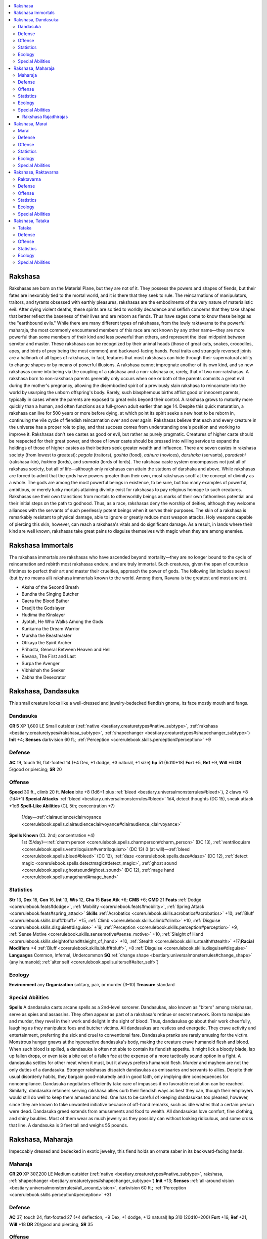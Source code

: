 
.. _`bestiary3.rakshasa`:

.. contents:: \ 

.. _`bestiary3.rakshasa#rakshasa`:

Rakshasa
*********
Rakshasas are born on the Material Plane, but they are not of it. They possess the powers and shapes of fiends, but their fates are inexorably tied to the mortal world, and it is there that they seek to rule. The reincarnations of manipulators, traitors, and tyrants obsessed with earthly pleasures, rakshasas are the embodiments of the very nature of materialistic evil. After dying violent deaths, these spirits are so tied to worldly decadence and selfish concerns that they take shapes that better reflect the baseness of their lives and are reborn as fiends. Thus have sages come to know these beings as the "earthbound evils."
While there are many different types of rakshasas, from the lowly raktavarna to the powerful maharaja, the most commonly encountered members of this race are not known by any other name—they are more powerful than some members of their kind and less powerful than others, and represent the ideal midpoint between servitor and master. These rakshasas can be recognized by their animal heads (those of great cats, snakes, crocodiles, apes, and birds of prey being the most common) and backward-facing hands. Feral traits and strangely reversed joints are a hallmark of all types of rakshasas, in fact, features that most rakshasas can hide through their supernatural ability to change shapes or by means of powerful illusions.
A rakshasa cannot impregnate another of its own kind, and so new rakshasas come into being via the coupling of a rakshasa and a non-rakshasa or, rarely, that of two non-rakshasas. A rakshasa born to non-rakshasa parents generally only occurs when one or both of the parents commits a great evil during the mother's pregnancy, allowing the disembodied spirit of a previously slain rakshasa to reincarnate into the world by usurping the unborn offspring's body. Rarely, such blasphemous births afflict good or innocent parents, typically in cases where the parents are exposed to great evils beyond their control. A rakshasa grows to maturity more quickly than a human, and often functions as a full-grown adult earlier than age 14. Despite this quick maturation, a rakshasa can live for 500 years or more before dying, at which point its spirit seeks a new host to be reborn in, continuing the vile cycle of fiendish reincarnation over and over again.
Rakshasas believe that each and every creature in the universe has a proper role to play, and that success comes from understanding one's position and working to improve it. Rakshasas don't see castes as good or evil, but rather as purely pragmatic. Creatures of higher caste should be respected for their great power, and those of lower caste should be pressed into willing service to expand the holdings of those of higher castes as their betters seek greater wealth and influence.
There are seven castes in rakshasa society (from lowest to greatest): \ *pagala*\  (traitors), \ *goshta*\  (food), \ *adhura*\  (novices), \ *darshaka*\  (servants), \ *paradeshi*\  (rakshasa-kin), \ *hakima*\  (lords), and \ *samrata*\  (lords of lords). The rakshasa caste system encompasses not just all of rakshasa society, but all of life—although only rakshasas can attain the stations of darshaka and above.
While rakshasas are forced to admit that the gods have powers greater than their own, most rakshasas scoff at the concept of divinity as a whole. The gods are among the most powerful beings in existence, to be sure, but too many examples of powerful, ambitious, or merely lucky mortals attaining divinity exist for rakshasas to pay religious homage to such creatures. Rakshasas see their own transitions from mortals to otherworldly beings as marks of their own fathomless potential and their initial steps on the path to godhood. Thus, as a race, rakshasas deny the worship of deities, although they welcome alliances with the servants of such peerlessly potent beings when it serves their purposes.
The skin of a rakshasa is remarkably resistant to physical damage, able to ignore or greatly reduce most weapon attacks. Holy weapons capable of piercing this skin, however, can reach a rakshasa's vitals and do significant damage. As a result, in lands where their kind are well known, rakshasas take great pains to disguise themselves with magic when they are among enemies.

.. _`bestiary3.rakshasa#rakshasa_immortals`:

Rakshasa Immortals
*******************
The rakshasa immortals are rakshasas who have ascended beyond mortality—they are no longer bound to the cycle of reincarnation and rebirth most rakshasas endure, and are truly immortal. Such creatures, given the span of countless lifetimes to perfect their art and master their cruelties, approach the power of gods. The following list includes several (but by no means all) rakshasa immortals known to the world. Among them, Ravana is the greatest and most ancient.

* Aksha of the Second Breath

* Bundha the Singing Butcher

* Caera the Blood Bather

* Dradjit the Godslayer

* Hudima the Kinslayer

* Jyotah, He Who Walks Among the Gods

* Kunkarna the Dream Warrior

* Mursha the Beastmaster

* Otikaya the Spirit Archer

* Prihasta, General Between Heaven and Hell

* Ravana, The First and Last

* Surpa the Avenger

* Vibhishah the Seeker

* Zabha the Desecrator

.. _`bestiary3.rakshasa#rakshasa_dandasuka`:

Rakshasa, Dandasuka
********************
This small creature looks like a well-dressed and jewelry-bedecked fiendish gnome, its face mostly mouth and fangs.

.. _`bestiary3.rakshasa#dandasuka`:

Dandasuka
==========

**CR 5** 
XP 1,600
LE Small outsider (:ref:`native <bestiary.creaturetypes#native_subtype>`\ , :ref:`rakshasa <bestiary.creaturetypes#rakshasa_subtype>`\ , :ref:`shapechanger <bestiary.creaturetypes#shapechanger_subtype>`\ )
\ **Init**\  +4; \ **Senses**\  darkvision 60 ft.; :ref:`Perception <corerulebook.skills.perception#perception>`\  +9

.. _`bestiary3.rakshasa#defense`:

Defense
========
\ **AC**\  19, touch 16, flat-footed 14 (+4 Dex, +1 dodge, +3 natural, +1 size)
\ **hp**\  51 (6d10+18)
\ **Fort**\  +5, \ **Ref**\  +9, \ **Will**\  +6
\ **DR**\  5/good or piercing; \ **SR**\  20

.. _`bestiary3.rakshasa#offense`:

Offense
========
\ **Speed**\  30 ft., climb 20 ft.
\ **Melee**\  bite +8 (1d6+1 plus :ref:`bleed <bestiary.universalmonsterrules#bleed>`\ ), 2 claws +8 (1d4+1)
\ **Special Attacks**\  :ref:`bleed <bestiary.universalmonsterrules#bleed>`\  1d4, detect thoughts (DC 15), sneak attack +1d6
\ **Spell-Like Abilities**\  (CL 5th; concentration +7)
 1/day—:ref:`clairaudience/clairvoyance <corerulebook.spells.clairaudienceclairvoyance#clairaudience_clairvoyance>`
\ **Spells Known**\  (CL 2nd; concentration +4)
 1st (5/day)—:ref:`charm person <corerulebook.spells.charmperson#charm_person>`\  (DC 13), :ref:`ventriloquism <corerulebook.spells.ventriloquism#ventriloquism>`\  (DC 13)
 0 (at will)—:ref:`bleed <corerulebook.spells.bleed#bleed>`\  (DC 12), :ref:`daze <corerulebook.spells.daze#daze>`\  (DC 12), :ref:`detect magic <corerulebook.spells.detectmagic#detect_magic>`\ , :ref:`ghost sound <corerulebook.spells.ghostsound#ghost_sound>`\  (DC 12), :ref:`mage hand <corerulebook.spells.magehand#mage_hand>`

.. _`bestiary3.rakshasa#statistics`:

Statistics
===========
\ **Str**\  13, \ **Dex**\  18, \ **Con**\  16, \ **Int**\  13, \ **Wis**\  12, \ **Cha**\  15
\ **Base Atk**\  +6; \ **CMB**\  +6; \ **CMD**\  21
\ **Feats**\  :ref:`Dodge <corerulebook.feats#dodge>`\ , :ref:`Mobility <corerulebook.feats#mobility>`\ , :ref:`Spring Attack <corerulebook.feats#spring_attack>`
\ **Skills**\  :ref:`Acrobatics <corerulebook.skills.acrobatics#acrobatics>`\  +10, :ref:`Bluff <corerulebook.skills.bluff#bluff>`\  +15, :ref:`Climb <corerulebook.skills.climb#climb>`\  +10, :ref:`Disguise <corerulebook.skills.disguise#disguise>`\  +19, :ref:`Perception <corerulebook.skills.perception#perception>`\  +9, :ref:`Sense Motive <corerulebook.skills.sensemotive#sense_motive>`\  +10, :ref:`Sleight of Hand <corerulebook.skills.sleightofhand#sleight_of_hand>`\  +10, :ref:`Stealth <corerulebook.skills.stealth#stealth>`\  +17;\ **Racial Modifiers**\  +4 :ref:`Bluff <corerulebook.skills.bluff#bluff>`\ , +8 :ref:`Disguise <corerulebook.skills.disguise#disguise>`
\ **Languages**\  Common, Infernal, Undercommon
\ **SQ**\ :ref:`change shape <bestiary.universalmonsterrules#change_shape>`\  (any humanoid; :ref:`alter self <corerulebook.spells.alterself#alter_self>`\ )

.. _`bestiary3.rakshasa#ecology`:

Ecology
========
\ **Environment**\  any
\ **Organization**\  solitary, pair, or murder (3–10)
\ **Treasure**\  standard

.. _`bestiary3.rakshasa#special_abilities`:

Special Abilities
==================
\ **Spells**\  A dandasuka casts arcane spells as a 2nd-level sorcerer.
Dandasukas, also known as "biters" among rakshasas, serve as spies and assassins. They often appear as part of a rakshasa's retinue or secret network. Born to manipulate and murder, they revel in their work and delight in the sight of blood. Thus, dandasukas go about their work cheerfully, laughing as they manipulate foes and butcher victims.
All dandasukas are restless and energetic. They crave activity and entertainment, preferring the sick and cruel to conventional fare. Dandasuka pranks are rarely amusing for the victim.
Monstrous hunger gnaws at the hyperactive dandasuka's body, making the creature crave humanoid flesh and blood. When such blood is spilled, a dandasuka is often not able to contain its fiendish appetite. It might lick a bloody blade, lap up fallen drops, or even take a bite out of a fallen foe at the expense of a more tactically sound option in a fight. A dandasuka settles for other meat when it must, but it always prefers humanoid flesh.
Murder and mayhem are not the only duties of a dandasuka. Stronger rakshasas dispatch dandasukas as emissaries and servants to allies. Despite their usual disorderly habits, they bargain good-naturedly and in good faith, only implying dire consequences for noncompliance. Dandasuka negotiators efficiently take care of impasses if no favorable resolution can be reached. Similarly, dandasuka retainers serving rakshasa allies curb their fiendish ways as best they can, though their employers would still do well to keep them amused and fed. One has to be careful of keeping dandasukas too pleased, however, since they are known to take unwanted initiative because of off-hand remarks, such as idle wishes that a certain person were dead.
Dandasuka greed extends from amusements and food to wealth. All dandasukas love comfort, fine clothing, and shiny baubles. Most of them wear as much jewelry as they possibly can without looking ridiculous, and some cross that line. A dandasuka is 3 feet tall and weighs 55 pounds.

.. _`bestiary3.rakshasa#rakshasa_maharaja`:

Rakshasa, Maharaja
*******************
Impeccably dressed and bedecked in exotic jewelry, this fiend holds an ornate saber in its backward-facing hands.

.. _`bestiary3.rakshasa#maharaja`:

Maharaja
=========

**CR 20** 
XP 307,200
LE Medium outsider (:ref:`native <bestiary.creaturetypes#native_subtype>`\ , rakshasa, :ref:`shapechanger <bestiary.creaturetypes#shapechanger_subtype>`\ )
\ **Init**\  +13; \ **Senses**\  :ref:`all-around vision <bestiary.universalmonsterrules#all_around_vision>`\ , darkvision 60 ft.; :ref:`Perception <corerulebook.skills.perception#perception>`\  +31

Defense
========
\ **AC**\  37, touch 24, flat-footed 27 (+4 deflection, +9 Dex, +1 dodge, +13 natural)
\ **hp**\  310 (20d10+200)
\ **Fort**\  +16, \ **Ref**\  +21, \ **Will**\  +18
\ **DR**\  20/good and piercing; \ **SR**\  35

Offense
========
\ **Speed**\  40 ft., fly 30 ft. (good)
\ **Melee**\  \ *+3 falchion*\  +31/+26/+21/+16 (2d4+15/15–20), 4 bites +23 (1d6+4)
\ **Special Attacks**\  detect thoughts (DC 29), extra initiative
\ **Spell-Like Abilities**\  (CL 18th; concentration +27)
 Constant—:ref:`comprehend languages <corerulebook.spells.comprehendlanguages#comprehend_languages>`\ , :ref:`tongues <corerulebook.spells.tongues#tongues>`
 At will—:ref:`clairaudience/clairvoyance <corerulebook.spells.clairaudienceclairvoyance#clairaudience_clairvoyance>`
 1/day—:ref:`dominate monster <corerulebook.spells.dominatemonster#dominate_monster>`\  (DC 28)
\ **Spells Known**\  (CL 18th; concentration +27)
 9th (4/day)—:ref:`weird <corerulebook.spells.weird#weird>`\  (DC 28)
 8th (6/day)—:ref:`greater shadow evocation <corerulebook.spells.shadowevocation#shadow_evocation_greater>`\ , :ref:`mind blank <corerulebook.spells.mindblank#mind_blank>`\  
 7th (7/day)—:ref:`greater shadow conjuration <corerulebook.spells.shadowconjuration#shadow_conjuration_greater>`\ , :ref:`mass invisibility <corerulebook.spells.invisibility#invisibility_mass>`\ , :ref:`spell turning <corerulebook.spells.spellturning#spell_turning>`
 6th (7/day)—:ref:`greater dispel magic <corerulebook.spells.dispelmagic#dispel_magic_greater>`\ , :ref:`mass suggestion <corerulebook.spells.suggestion#suggestion_mass>`\  (DC 25), :ref:`true seeing <corerulebook.spells.trueseeing#true_seeing>`
 5th (8/day)—:ref:`baleful polymorph <corerulebook.spells.balefulpolymorph#baleful_polymorph>`\  (DC 24), :ref:`feeblemind <corerulebook.spells.feeblemind#feeblemind>`\  (DC 24), :ref:`mind fog <corerulebook.spells.mindfog#mind_fog>`\  (DC 24), \ *teleport*
 4th (8/day)—:ref:`charm monster <corerulebook.spells.charmmonster#charm_monster>`\  (DC 23), :ref:`dimension door <corerulebook.spells.dimensiondoor#dimension_door>`\ , :ref:`lesser globe of invulnerability <corerulebook.spells.globeofinvulnerability#globe_of_invulnerability_lesser>`\ , :ref:`scrying <corerulebook.spells.scrying#scrying>`
 3rd (8/day)—:ref:`dispel magic <corerulebook.spells.dispelmagic#dispel_magic>`\ , :ref:`nondetection <corerulebook.spells.nondetection#nondetection>`\ , :ref:`suggestion <corerulebook.spells.suggestion#suggestion>`\  (DC 22), :ref:`vampiric touch <corerulebook.spells.vampirictouch#vampiric_touch>`\  (DC 22)
 2nd (8/day)—:ref:`darkness <corerulebook.spells.darkness#darkness>`\ , :ref:`knock <corerulebook.spells.knock#knock>`\ , :ref:`misdirection <corerulebook.spells.misdirection#misdirection>`\  (DC 21), :ref:`resist energy <corerulebook.spells.resistenergy#resist_energy>`\ , :ref:`see invisibility <corerulebook.spells.seeinvisibility#see_invisibility>`
 1st (9/day)—:ref:`charm person <corerulebook.spells.charmperson#charm_person>`\  (DC 20), :ref:`identify <corerulebook.spells.identify#identify>`\ , :ref:`mage armor <corerulebook.spells.magearmor#mage_armor>`\ , :ref:`magic missile <corerulebook.spells.magicmissile#magic_missile>`\ , :ref:`ventriloquism <corerulebook.spells.ventriloquism#ventriloquism>`\  (DC 20)
 0 (at will)—:ref:`arcane mark <corerulebook.spells.arcanemark#arcane_mark>`\ , :ref:`bleed <corerulebook.spells.bleed#bleed>`\  (DC 19), :ref:`daze <corerulebook.spells.daze#daze>`\  (DC 19), :ref:`detect magic <corerulebook.spells.detectmagic#detect_magic>`\ , :ref:`ghost sound <corerulebook.spells.ghostsound#ghost_sound>`\ , :ref:`mage hand <corerulebook.spells.magehand#mage_hand>`\ , :ref:`message <corerulebook.spells.message#message>`\ , :ref:`prestidigitation <corerulebook.spells.prestidigitation#prestidigitation>`\ , :ref:`read magic <corerulebook.spells.readmagic#read_magic>`

Statistics
===========
\ **Str**\  27, \ **Dex**\  28, \ **Con**\  30, \ **Int**\  25, \ **Wis**\  22, \ **Cha**\  29
\ **Base Atk**\  +20; \ **CMB**\  +28; \ **CMD**\  52
\ **Feats**\  :ref:`Combat Casting <corerulebook.feats#combat_casting>`\ , :ref:`Combat Reflexes <corerulebook.feats#combat_reflexes>`\ , :ref:`Dodge <corerulebook.feats#dodge>`\ , :ref:`Hover <bestiary.monsterfeats#hover>`\ , :ref:`Improved Critical <corerulebook.feats#improved_critical>`\  (falchion), :ref:`Improved Initiative <corerulebook.feats#improved_initiative>`\ , :ref:`Mobility <corerulebook.feats#mobility>`\ , :ref:`Quicken Spell <corerulebook.feats#quicken_spell>`\ , :ref:`Silent Spell <corerulebook.feats#silent_spell>`\ , :ref:`Still Spell <corerulebook.feats#still_spell>`
\ **Skills**\  :ref:`Acrobatics <corerulebook.skills.acrobatics#acrobatics>`\  +27 (+31 when jumping), :ref:`Appraise <corerulebook.skills.appraise#appraise>`\  +25, :ref:`Bluff <corerulebook.skills.bluff#bluff>`\  +35, :ref:`Diplomacy <corerulebook.skills.diplomacy#diplomacy>`\  +30, :ref:`Disguise <corerulebook.skills.disguise#disguise>`\  +30, :ref:`Fly <corerulebook.skills.fly#fly>`\  +31, :ref:`Intimidate <corerulebook.skills.intimidate#intimidate>`\  +30, :ref:`Knowledge <corerulebook.skills.knowledge#knowledge>`\  (arcana, history, nobility, religion) +25, :ref:`Perception <corerulebook.skills.perception#perception>`\  +31, :ref:`Sense Motive <corerulebook.skills.sensemotive#sense_motive>`\  +27, :ref:`Spellcraft <corerulebook.skills.spellcraft#spellcraft>`\  +25, :ref:`Stealth <corerulebook.skills.stealth#stealth>`\  +30; \ **Racial Modifiers**\  +4 :ref:`Bluff <corerulebook.skills.bluff#bluff>`\ , +8 :ref:`Disguise <corerulebook.skills.disguise#disguise>`\ , +4 :ref:`Perception <corerulebook.skills.perception#perception>`
\ **Languages**\  Abyssal, Common, Infernal, Undercommon; :ref:`comprehend languages <corerulebook.spells.comprehendlanguages#comprehend_languages>`\ , :ref:`tongues <corerulebook.spells.tongues#tongues>`
\ **SQ**\  :ref:`change shape <bestiary.universalmonsterrules#change_shape>`\  (any humanoid; :ref:`alter self <corerulebook.spells.alterself#alter_self>`\ )

Ecology
========
\ **Environment**\ any
\ **Organization**\  solitary
\ **Treasure**\ double (\ *+3 falchion*\ , other treasure)

Special Abilities
==================
\ **Extra Initiative (Su)**\  When an encounter starts, a maharaja rolls twice for initiative. The maharaja acts normally on the higher of the two initiative counts each round. On the lower initiative count, the maharaja can take a single standard action.
\ **Spells**\  A maharaja casts arcane spells as an 18th-level sorcerer.
All rakshasas aspire to power, but there are those for whom this hunger is more than an obsession: It's a birthright. Legends among the rakshasas tell of the maharajas—those rakshasas whose depredations and acts of cruelty have elevated them above others of their kind and allowed them to reincarnate as embodiments of every myth, fable, and cautionary tale involving the beast-headed fiends. Accorded the respect and deference of their lessers, maharajas inspire one emotion within the rakshasa race that few can: fear.
A maharaja rakshasa emerges only after a rakshasa of great power and influence has spent several lives as a member of the samrata, the height of the rakshasa's social-spiritual caste system. When a rakshasa ascends to maharaja status, others of its kind take notice, with rakshasas coming from far and wide to serve even a young maharaja—eager to curry its favor at an early age. The birth of a maharaja denotes that great change is imminent: The maharaja will fulfill some terrible destiny, found a lasting nation of rakshasas, undergo some manner of divine ascension, or defeat some greater foe and commandeer its domain, often splitting the region into large enough chunks for its lieutenants and servants to claim and still have room to expand. It is rare in the extreme for more than a handful of maharajas to emerge in the same century.
So great is a maharaja's power and influence and so long is its life that one can spend most of its time enjoying the luxury of its years of toil. When not manipulating armies or the machinations of lesser rakshasas, it can often be found surrounded by the most beautiful of its servitors—often charmed or dominated humanoids, or, if the maharaja is powerful enough, good-aligned outsiders—lounging in opulence.
The lair of a maharaja is typically a glorious, decadent mansion. After decades or centuries of work, gold filigree decorates the columns, and great friezes embossed with rakshasa myths and folklore decorate the walls. Rather than couches or divans, luxurious pillows stuffed with exotic feathers and crafted from the hides of even rarer creatures serve for furniture, and all about hang the trophies of a centuries-long life of tyranny: the crowns of defeated rulers, the wealth of ruined countries, and the heads of failed lieutenants.
A maharaja's great experience and power, however, does not make it immune to or ignorant of threats. Disloyal servants, powerful kings, ambitious rivals, and meddling adventurers all might step forth to challenge a maharaja's rule. To that end, a maharaja employs devious methods to ensure its own safety, with assassination, false rumors, and illusory doubles serving as useful tools to ferret out threats. Wary of attack and often with wide territories to control, most rakshasa maharajas have several secluded palaces and lavish redoubts, and travel among them endlessly.

.. _`bestiary3.rakshasa#rakshasa_rajadhirajas`:

Rakshasa Rajadhirajas
######################
Each maharaja is unique, the process of its evolution granting it strengths and weaknesses that differentiate the being from all before it. Over its lifetimes, its path teaches it myriad lessons and grants distinctive powers. A typical maharaja is a master of divination, enchantment, and illusion. Other maharajas master various other techniques, such as necromancy or conjuration. As a maharaja continues to grow in malignant might, its powers outstrip those even of its peers. It might ultimately  ascend to the rank of rajadhiraja—a king of kings.
Even more so than the maharajas, the rajadhirajas are unique beings. A rajadhiraja is never lower than CR 21—most have additional racial Hit Dice beyond the standard maharaja. Each additional racial Hit Die granted increases the rakshasa's CR by +1, but also increases its effective sorcerer caster level by +1 and grants a new spell-like ability that follows that rakshasa's personal theme and philosophy. A rajadhiraja that fancies itself a master of space and time might gain the ability to use :ref:`greater teleport <corerulebook.spells.teleport#teleport_greater>`\  three times per day or the use of :ref:`time stop <corerulebook.spells.timestop#time_stop>`\  once per day, while one who sees itself as a master of forms might gain the ability to use :ref:`shapechange <corerulebook.spells.shapechange#shapechange>`\  once per day or :ref:`polymorph <corerulebook.spells.polymorph#polymorph>`\  at will. A master of combat might instead gain additional damaging spell-like abilities. The type of new spell-like abilities the rakshasa gains can be selected as needed—8th- and 9th-level spells should be usable once per day, 5th- through 7th-level spells usable three times per day, and spells lower than 5th level at will, though even these guidelines can be adjusted as you see fit to make a more interesting rajadhiraja.
The cycle of reincarnation and the faint memories it imparts provide rajadhirajas with the distinct power to manipulate life and death according to this cycle. A rajadhiraja can use its mastery of reincarnation to alter these cycles for other creatures, and as a result, all rajadhirajas gain the following special ability in addition to their other powers.
:ref:`Reincarnate <corerulebook.spells.reincarnate#reincarnate>`\  (Su): Once per day as a standard action, a rajadhiraja can bring a dead creature back to life as if using the :ref:`reincarnate <corerulebook.spells.reincarnate#reincarnate>`\  spell, except that the target must have been dead less than 1 day and can have been killed by a death effect. As with any effect that restores life to a creature, the reincarnating creature can choose not to be reincarnated if it wishes, but if it does allow the effect to happen, it returns to life at full capacity, as if restored via :ref:`true resurrection <corerulebook.spells.trueresurrection#true_resurrection>`\  in a new form. Some rajadhirajas slay their own allies in combat, then use this ability to in order to allow the allies to continue the battle in a new body. The new form granted by this effect can be any form within one size category of the dead creature's original size—the exact form of this new body is chosen by the rajadhiraja. Use the results listed in the \ *Core Rulebook*\  for the :ref:`reincarnate <corerulebook.spells.reincarnate#reincarnate>`\  spell as guidelines for determining the new body's physical ability score adjustments.

.. _`bestiary3.rakshasa#rakshasa_marai`:

Rakshasa, Marai
****************
This finely robed and nimble fiend has six colorful vipers in place of arms, and a long, forked tongue in its fanged mouth.

.. _`bestiary3.rakshasa#marai`:

Marai
======

**CR 8** 
XP 4,800
LE Medium outsider (:ref:`native <bestiary.creaturetypes#native_subtype>`\ , :ref:`rakshasa <bestiary.creaturetypes#rakshasa_subtype>`\ , :ref:`shapechanger <bestiary.creaturetypes#shapechanger_subtype>`\ )
\ **Init**\  +5; \ **Senses**\  darkvision 60 ft.; :ref:`Perception <corerulebook.skills.perception#perception>`\  +10

Defense
========
\ **AC**\  21, touch 16, flat-footed 15 (+5 Dex, +1 dodge, +5 natural)
\ **hp**\  94 (9d10+45)
\ **Fort**\  +8, \ **Ref**\  +11, \ **Will**\  +9
\ **DR**\  10/good and piercing; \ **SR**\  23

Offense
========
\ **Speed**\  40 ft.
\ **Melee**\  7 bites +14 (1d4+2 plus confusion)
\ **Ranged**\  6 energy bolts +14 touch (1d8 plus special)
\ **Special Attacks**\  detect thoughts (DC 18), energy bolts
\ **Spells Known**\  (CL 5th; concentration +9)
 2nd (5/day)—:ref:`invisibility <corerulebook.spells.invisibility#invisibility>`\ , :ref:`scorching ray <corerulebook.spells.scorchingray#scorching_ray>`
 1st (7/day)—:ref:`charm person <corerulebook.spells.charmperson#charm_person>`\  (DC 15), :ref:`jump <corerulebook.spells.jump#jump>`\ , :ref:`mage armor <corerulebook.spells.magearmor#mage_armor>`\ , :ref:`magic missile <corerulebook.spells.magicmissile#magic_missile>`\  
 0 (at will)—:ref:`bleed <corerulebook.spells.bleed#bleed>`\  (DC 14), :ref:`detect magic <corerulebook.spells.detectmagic#detect_magic>`\ , :ref:`ghost sound <corerulebook.spells.ghostsound#ghost_sound>`\  (DC 14), :ref:`mage hand <corerulebook.spells.magehand#mage_hand>`\ , :ref:`open/close <corerulebook.spells.openclose#open_close>`\ , :ref:`read magic <corerulebook.spells.readmagic#read_magic>`

Statistics
===========
\ **Str**\  14, \ **Dex**\  21, \ **Con**\  20, \ **Int**\  11, \ **Wis**\  13, \ **Cha**\  18
\ **Base Atk**\  +9; \ **CMB**\  +11; \ **CMD**\  27
\ **Feats**\  :ref:`Dodge <corerulebook.feats#dodge>`\ , :ref:`Iron Will <corerulebook.feats#iron_will>`\ , :ref:`Silent Spell <corerulebook.feats#silent_spell>`\ , :ref:`Still Spell <corerulebook.feats#still_spell>`\ , :ref:`Weapon Finesse <corerulebook.feats#weapon_finesse>`
\ **Skills**\  :ref:`Acrobatics <corerulebook.skills.acrobatics#acrobatics>`\  +14 (+18 when jumping), :ref:`Bluff <corerulebook.skills.bluff#bluff>`\  +20, :ref:`Climb <corerulebook.skills.climb#climb>`\  +7, :ref:`Disguise <corerulebook.skills.disguise#disguise>`\  +16, :ref:`Knowledge <corerulebook.skills.knowledge#knowledge>`\  (arcana) +8, :ref:`Perception <corerulebook.skills.perception#perception>`\  +10, :ref:`Sense Motive <corerulebook.skills.sensemotive#sense_motive>`\  +12, :ref:`Spellcraft <corerulebook.skills.spellcraft#spellcraft>`\  +8; \ **Racial Modifiers**\  +4 :ref:`Bluff <corerulebook.skills.bluff#bluff>`\ , +8 :ref:`Disguise <corerulebook.skills.disguise#disguise>`
\ **Languages**\ Common, Infernal, Undercommon
\ **SQ**\ :ref:`change shape <bestiary.universalmonsterrules#change_shape>`\  (any humanoid; :ref:`alter self <corerulebook.spells.alterself#alter_self>`\ )

Ecology
========
\ **Environment**\  any
\ **Organization**\  solitary, pair, cult (3–12)
\ **Treasure**\  standard

Special Abilities
==================
\ **Confusion (Su)**\  A creature bitten by a marai's bite (from either its actual mouth or the snakes it has for hands) must succeed at a DC 19 Will save or become confused for 1 round. The save DC is Constitution-based.
\ **Energy Bolts (Ex)**\  Once every 1d4 rounds as a standard action that provokes an attack of opportunity, a marai's six snake arms can each spit a bolt of energy to a maximum range of 60 feet. Each bolt deals 1d8 points of damage and has an additional effect if the target fails to resist it with a DC 19 Fortitude save, as summarized below. The save DC is Constitution-based.
 \ *Amethyst Viper*\ : Cold damage plus sickened for 1d4 rounds.
 \ *Crimson Viper*\ : Fire damage plus burn (1d4, DC 19).
 \ *Emerald Viper*\ : Acid damage plus nauseated for 1 round.
 \ *Magenta Viper*\ : Electricity damage plus staggered for 1 round.
 \ *Turquoise Viper*\ : Sonic damage plus stunned for 1 round.
 \ *Violet Viper*\ : Force damage plus knocked prone.
\ **Spells**\  A marai casts arcane spells as a 5th-level sorcerer.
Marai are deviant spellcasters first and fiendish corruptors second. If allowed to indulge in their desire for perverse mystical study, most marai are content to serve as part of another rakshasa's cabal. A solitary marai might pose as a neophyte magician to infiltrate another spellcaster's abode. If the marai is successful, the master soon becomes either the servant or a corpse.
The possibility of new magical discoveries drives a marai. Morality and compassion never constrain the fiend's experiments. A marai prefers to torment and exploit mortals who have no idea of the rakshasa's true nature, and it takes great pleasure in using magical might to bring would-be heroes, especially those who invade its lair, to their knees. Such a game offers a marai enjoyment, however, only if subjects are unaware of the danger or at least unable to oppose it.
A marai is 6 feet tall and weighs 160 pounds. Its serpentine arms render fine manipulation or wielding weapons unfeasible, and so it typically assumes humanoid form when working on experiments that require manual dexterity. A marai unable to do so must rely upon cantrips like :ref:`mage hand <corerulebook.spells.magehand#mage_hand>`\  for such tasks—or perhaps the aid of a slave or charmed ally.

.. _`bestiary3.rakshasa#rakshasa_raktavarna`:

Rakshasa, Raktavarna
*********************
What at first appears to be a bejeweled blade shimmers and writhes, transforming into a hideous, red-eyed serpent.

.. _`bestiary3.rakshasa#raktavarna`:

Raktavarna
===========

**CR 2** 
XP 600
LE Tiny outsider (:ref:`native <bestiary.creaturetypes#native_subtype>`\ , :ref:`rakshasa <bestiary.creaturetypes#rakshasa_subtype>`\ , :ref:`shapechanger <bestiary.creaturetypes#shapechanger_subtype>`\ )
\ **Init**\  +3; \ **Senses**\  darkvision 60 ft., :ref:`detect magic <corerulebook.spells.detectmagic#detect_magic>`\ ; :ref:`Perception <corerulebook.skills.perception#perception>`\  +9

Defense
========
\ **AC**\  17, touch 15, flat-footed 14 (+3 Dex, +2 natural, +2 size)
\ **hp**\  22 (3d10+6)
\ **Fort**\  +3, \ **Ref**\ +6, \ **Will**\  +4
\ **DR**\  5/good or piercing; \ **SR**\  17

Offense
========
\ **Speed**\  20 ft., climb 20 ft., swim 20 ft.
\ **Melee**\  bite +8 (1d4–2 plus :ref:`poison <bestiary.universalmonsterrules#poison_(ex_or_su)>`\ )
\ **Special Attacks**\  detect thoughts (DC 13)
\ **Spell-Like Abilities**\  (CL 6th; concentration +8)
 Constant—:ref:`comprehend languages <corerulebook.spells.comprehendlanguages#comprehend_languages>`
 1/day—:ref:`charm person <corerulebook.spells.charmperson#charm_person>`\  (DC 13), :ref:`suggestion <corerulebook.spells.suggestion#suggestion>`\  (DC 15)
 1/week—:ref:`commune <corerulebook.spells.commune#commune>`\  (CL 12th, 6 questions)

Statistics
===========
\ **Str**\ 7, \ **Dex**\ 16, \ **Con**\  15, \ **Int**\  12, \ **Wis**\  13, \ **Cha**\  14
\ **Base Atk**\  +3; \ **CMB**\  +4; \ **CMD**\  12 (can't be tripped)
\ **Feats**\  :ref:`Alertness <corerulebook.feats#alertness>`\ , :ref:`Weapon Finesse <corerulebook.feats#weapon_finesse>`
\ **Skills**\  :ref:`Bluff <corerulebook.skills.bluff#bluff>`\  +12, :ref:`Climb <corerulebook.skills.climb#climb>`\  +14, :ref:`Disguise <corerulebook.skills.disguise#disguise>`\  +16, :ref:`Escape Artist <corerulebook.skills.escapeartist#escape_artist>`\  +6, :ref:`Perception <corerulebook.skills.perception#perception>`\  +9, :ref:`Sense Motive <corerulebook.skills.sensemotive#sense_motive>`\  +9, :ref:`Stealth <corerulebook.skills.stealth#stealth>`\  +17, :ref:`Swim <corerulebook.skills.swim#swim>`\  +11; \ **Racial Modifiers**\  +4 :ref:`Bluff <corerulebook.skills.bluff#bluff>`\ , +8 :ref:`Disguise <corerulebook.skills.disguise#disguise>`
\ **Languages**\  Common, Infernal, Undercommon; :ref:`comprehend languages <corerulebook.spells.comprehendlanguages#comprehend_languages>`
\ **SQ**\  :ref:`change shape <bestiary.universalmonsterrules#change_shape>`\  (Tiny living object), master's eyes

Ecology
========
\ **Environment**\  any
\ **Organization**\  solitary, pair, or rack (3–10)
\ **Treasure**\  standard

Special Abilities
==================
:ref:`Change Shape <bestiary.universalmonsterrules#change_shape>`\  (Su) As a full-round action, a raktavarna can take the shape of a handheld object, most often an ornamental light, a one-handed weapon, or a piece of treasure. If the :ref:`rakshasa <bestiary.creaturetypes#rakshasa_subtype>`\  remains stationary in such a form, it can attempt :ref:`Stealth <corerulebook.skills.stealth#stealth>`\  checks even while being observed. It can remain motionless in object form indefinitely, but reverts to its true form as soon as it takes any action. 
\ **Master's Eyes (Su)**\  A raktavarna can designate a single creature as its master as a standard action. If the raktavarna is a spellcaster's familiar, its master is automatically that spellcaster, and the raktavarna cannot change this. As a full-round action, a raktavarna's master can observe the world as if looking through the raktavarna's eyes. The master must concentrate to maintain this link each round. The master's visual senses are suppressed for this time, and he uses the raktavarna's darkvision, :ref:`detect magic <corerulebook.spells.detectmagic#detect_magic>`\ , and regular eyesight to observe the world. This ability has no limit on range, and functions even across planar boundaries. If the raktavarna is slain while its master is using this ability, the master is stunned for 1d4 rounds (no save).
:ref:`Poison <bestiary.universalmonsterrules#poison_(ex_or_su)>`\  (Su) Bite—injury; \ *save*\  Fort DC 13; \ *frequency*\ 1/round for 6 rounds; \ *effect*\  1d2 Wis plus :ref:`modify memory <corerulebook.spells.modifymemory#modify_memory>`\ ; \ *cure*\  1 save. Each time a victim takes Wisdom damage from this :ref:`poison <bestiary.universalmonsterrules#poison_(ex_or_su)>`\ , a :ref:`modify memory <corerulebook.spells.modifymemory#modify_memory>`\  effect causes the victim to forget the previous minute's interactions with the raktavarna, as long as the raktavarna is no longer visible or is in object form. The save DC is Constitution-based.
Made up of smoke, blood, and gold, raktavarnas are the least of the rakshasas—they are born not from humanoids, but from the souls of rakshasas who failed utterly in their previous incarnation and who are thus reborn from a serpent's egg.
These terrors drift through society, passing from hand to hand as weapons or strange tokens from foreign lands, curiosities brought home by traders and emissaries and given to leaders as tribute. In this manner the raktavarnas gain entry into corridors of power throughout the world, and what they see, their foul masters know. A raktavarna's servitude to a master ends only when its master decrees, or (more commonly) upon the master's death. Little disconcerts raktavarnas more than having no master, and when they are cast adrift in this manner, they seek a replacement as soon as they can.
A 7th-level lawful evil spellcaster with the :ref:`Improved Familiar <corerulebook.feats#improved_familiar>`\  feat can gain a raktavarna rakshasa as a familiar. 

.. _`bestiary3.rakshasa#rakshasa_tataka`:

Rakshasa, Tataka
*****************
This towering, blue-skinned woman has backward-facing hands and a feral, animal-like visage with exaggerated features.

.. _`bestiary3.rakshasa#tataka`:

Tataka
=======

**CR 15** 
XP 51,200
LE Large outsider (:ref:`native <bestiary.creaturetypes#native_subtype>`\ , :ref:`rakshasa <bestiary.creaturetypes#rakshasa_subtype>`\ , :ref:`shapechanger <bestiary.creaturetypes#shapechanger_subtype>`\ )
\ **Init**\  +3; \ **Senses**\  darkvision 60 ft., :ref:`scent <bestiary.universalmonsterrules#scent>`\ , :ref:`true seeing <corerulebook.spells.trueseeing#true_seeing>`\ ; :ref:`Perception <corerulebook.skills.perception#perception>`\  +19

Defense
========
\ **AC**\  28, touch 13, flat-footed 24 (+3 Dex, +1 dodge, +15 natural, –1 size)
\ **hp**\  225 (18d10+126)
\ **Fort**\  +18, \ **Ref**\  +9, \ **Will**\  +12
\ **DR**\  15/good and piercing; \ **SR**\  30

Offense
========
\ **Speed**\  40 ft.; :ref:`air walk <corerulebook.spells.airwalk#air_walk>`
\ **Melee**\  unarmed strike +24/+19/+14/+9 (2d6+7/19–20), bite +19 (1d8+3)
\ **Space**\  10 ft.; \ **Reach**\  10 ft.
\ **Special Attacks**\  detect thoughts (DC 24), martial artist
\ **Spell-Like Abilities**\  (CL 15th; concentration +20)
 Constant—:ref:`air walk <corerulebook.spells.airwalk#air_walk>`\ , :ref:`true seeing <corerulebook.spells.trueseeing#true_seeing>`
\ **Spells Known**\  (CL 12th; concentration +17)
 6th (3/day)—:ref:`heal <corerulebook.spells.heal#heal>`
 5th (6/day)—:ref:`flame strike <corerulebook.spells.flamestrike#flame_strike>`\  (DC 20), :ref:`telekinesis <corerulebook.spells.telekinesis#telekinesis>`\  (DC 20)
 4th (7/day)—:ref:`charm monster <corerulebook.spells.charmmonster#charm_monster>`\  (DC 19), :ref:`dimension door <corerulebook.spells.dimensiondoor#dimension_door>`\ , :ref:`freedom of movement <corerulebook.spells.freedomofmovement#freedom_of_movement>`
 3rd (7/day)—:ref:`dispel magic <corerulebook.spells.dispelmagic#dispel_magic>`\ , :ref:`fireball <corerulebook.spells.fireball#fireball>`\  (DC 18), :ref:`haste <corerulebook.spells.haste#haste>`\ , :ref:`rage <corerulebook.spells.rage#rage>`
 2nd (7/day)—:ref:`acid arrow <corerulebook.spells.acidarrow#acid_arrow>`\ , :ref:`cure moderate wounds <corerulebook.spells.curemoderatewounds#cure_moderate_wounds>`\ , :ref:`death knell <corerulebook.spells.deathknell#death_knell>`\  (DC 17), :ref:`invisibility <corerulebook.spells.invisibility#invisibility>`\ , :ref:`misdirection <corerulebook.spells.misdirection#misdirection>`
 1st (8/day)—:ref:`command <corerulebook.spells.command#command>`\  (DC 16), :ref:`mage armor <corerulebook.spells.magearmor#mage_armor>`\ , :ref:`magic missile <corerulebook.spells.magicmissile#magic_missile>`\ , :ref:`ray of enfeeblement <corerulebook.spells.rayofenfeeblement#ray_of_enfeeblement>`\  (DC 16), :ref:`shield of faith <corerulebook.spells.shieldoffaith#shield_of_faith>`
 0 (at will)—:ref:`acid splash <corerulebook.spells.acidsplash#acid_splash>`\ , :ref:`bleed <corerulebook.spells.bleed#bleed>`\  (DC 15), :ref:`light <corerulebook.spells.light#light>`\ , :ref:`mage hand <corerulebook.spells.magehand#mage_hand>`\ , :ref:`mending <corerulebook.spells.mending#mending>`\ , :ref:`message <corerulebook.spells.message#message>`\ , :ref:`open/close <corerulebook.spells.openclose#open_close>`\ , :ref:`prestidigitation <corerulebook.spells.prestidigitation#prestidigitation>`\ , :ref:`read magic <corerulebook.spells.readmagic#read_magic>`

Statistics
===========
\ **Str**\  24, \ **Dex**\  16, \ **Con**\  25, \ **Int**\  13, \ **Wis**\  13, \ **Cha**\  20
\ **Base Atk**\  +18; \ **CMB**\  +26; \ **CMD**\ 40
\ **Feats**\  :ref:`Cleave <corerulebook.feats#cleave>`\ , :ref:`Combat Reflexes <corerulebook.feats#combat_reflexes>`\ , :ref:`Critical Focus <corerulebook.feats#critical_focus>`\ , :ref:`Dodge <corerulebook.feats#dodge>`\ , :ref:`Great Cleave <corerulebook.feats#great_cleave>`\ , :ref:`Improved Critical <corerulebook.feats#improved_critical>`\  (unarmed strike), :ref:`Improved Vital Strike <corerulebook.feats#improved_vital_strike>`\ , :ref:`Power Attack <corerulebook.feats#power_attack>`\ , :ref:`Vital Strike <corerulebook.feats#vital_strike>`
\ **Skills**\  :ref:`Acrobatics <corerulebook.skills.acrobatics#acrobatics>`\  +18 (+22 when jumping), :ref:`Bluff <corerulebook.skills.bluff#bluff>`\  +23, :ref:`Climb <corerulebook.skills.climb#climb>`\  +17, :ref:`Disguise <corerulebook.skills.disguise#disguise>`\  +26, :ref:`Intimidate <corerulebook.skills.intimidate#intimidate>`\  +23, :ref:`Knowledge <corerulebook.skills.knowledge#knowledge>`\  (religion) +10, :ref:`Perception <corerulebook.skills.perception#perception>`\  +19, :ref:`Sense Motive <corerulebook.skills.sensemotive#sense_motive>`\  +19, :ref:`Survival <corerulebook.skills.survival#survival>`\  +16, :ref:`Swim <corerulebook.skills.swim#swim>`\  +18; \ **Racial Modifiers**\  +4 :ref:`Bluff <corerulebook.skills.bluff#bluff>`\ , +8 :ref:`Disguise <corerulebook.skills.disguise#disguise>`
\ **Languages**\  Common, Infernal, Undercommon
\ **SQ**\  :ref:`change shape <bestiary.universalmonsterrules#change_shape>`\  (any humanoid; :ref:`alter self <corerulebook.spells.alterself#alter_self>`\  or :ref:`giant form I <corerulebook.spells.giantform#giant_form_i>`\ )

Ecology
========
\ **Environment**\  any
\ **Organization**\  solitary, pair, patrol (3–6)
\ **Treasure**\  standard

Special Abilities
==================
\ **Martial Artist (Su)**\  A tataka's unarmed strikes deal 2d6 points of damage. If a tataka gains monk levels, it uses its tataka unarmed strike damage or its monk unarmed strike damage, whichever is higher. Its unarmed strikes function as :ref:`lawful <bestiary.creaturetypes#lawful_subtype>`\  and :ref:`evil <bestiary.creaturetypes#evil_subtype>`\  weapons for overcoming :ref:`damage reduction <bestiary.universalmonsterrules#damage_reduction_(ex_or_su)>`\ .
\ **Spells**\  A tataka casts spells as a 12th-level sorcerer. A tataka can cast spells from the cleric list as well as those normally available to a sorcerer. Cleric spells are considered arcane spells for a tataka.
Tataka rakshasas are the least subtle and largest of their kind. They are philosophers and fanatics, loyal servants of the rakshasa immortals. Their familiarity with religion and its trappings makes them excellent corruptors and blasphemers. Such rakshasas might assault sacred sites or rituals directly so as to foil good works and slay holy people. A tataka holds all religions in contempt save the worship of rakshasas, and it openly mocks and assaults any who dare believe otherwise.
Tataka rakshasas are more than zealots, though, and they train from an early age in martial arts—their strikes can break bones as surely as any unarmed strike from a monk or other practitioner of such styles of combat.
A typical tataka is 12 feet tall and weighs 1,300 pounds.

